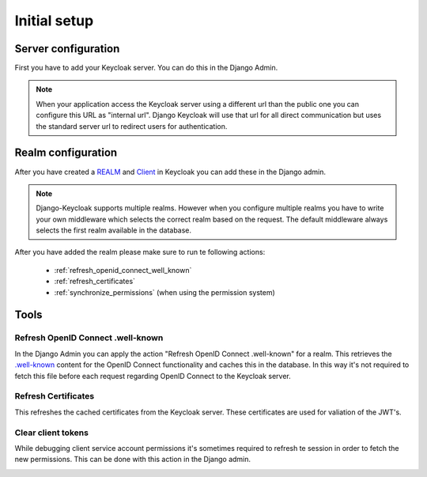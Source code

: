 .. _initial_setup:

=============
Initial setup
=============

Server configuration
====================

First you have to add your Keycloak server. You can do this in the Django Admin.

.. image:: /add-server.png

.. note:: When your application access the Keycloak server using a different url
          than the public one you can configure this URL as "internal url". Django
          Keycloak will use that url for all direct communication but uses the standard
          server url to redirect users for authentication.

Realm configuration
===================

After you have created a
`REALM <http://www.keycloak.org/docs/3.4/server_admin/index.html#_create-realm>`_
and `Client <http://www.keycloak.org/docs/3.4/server_admin/index.html#_clients>`_
in Keycloak you can add these in the Django admin.

.. note:: Django-Keycloak supports multiple realms. However when you configure
          multiple realms you have to write your own middleware which selects
          the correct realm based on the request. The default middleware always
          selects the first realm available in the database.

.. image:: /add-realm.png

After you have added the realm please make sure to run te following actions:

    * :ref:`refresh_openid_connect_well_known`
    * :ref:`refresh_certificates`
    * :ref:`synchronize_permissions` (when using the permission system)

Tools
=====

.. _refresh_openid_connect_well_known:

----------------------------------
Refresh OpenID Connect .well-known
----------------------------------

In the Django Admin you can apply the action "Refresh OpenID Connect
.well-known" for a realm. This retrieves the
`.well-known <http://www.keycloak.org/docs/3.4/securing_apps/index.html#endpoints>`_
content for the OpenID Connect functionality and caches this in the database. In
this way it's not required to fetch this file before each request regarding
OpenID Connect to the Keycloak server.

.. image:: /refresh_well_known.png

.. _refresh_certificates:

--------------------
Refresh Certificates
--------------------

This refreshes the cached certificates from the Keycloak server. These
certificates are used for valiation of the JWT's.

.. image:: /refresh_certificates.png

-------------------
Clear client tokens
-------------------

While debugging client service account permissions it's sometimes required to
refresh te session in order to fetch the new permissions. This can be done with
this action in the Django admin.

.. image:: /clear_client_tokens.png
